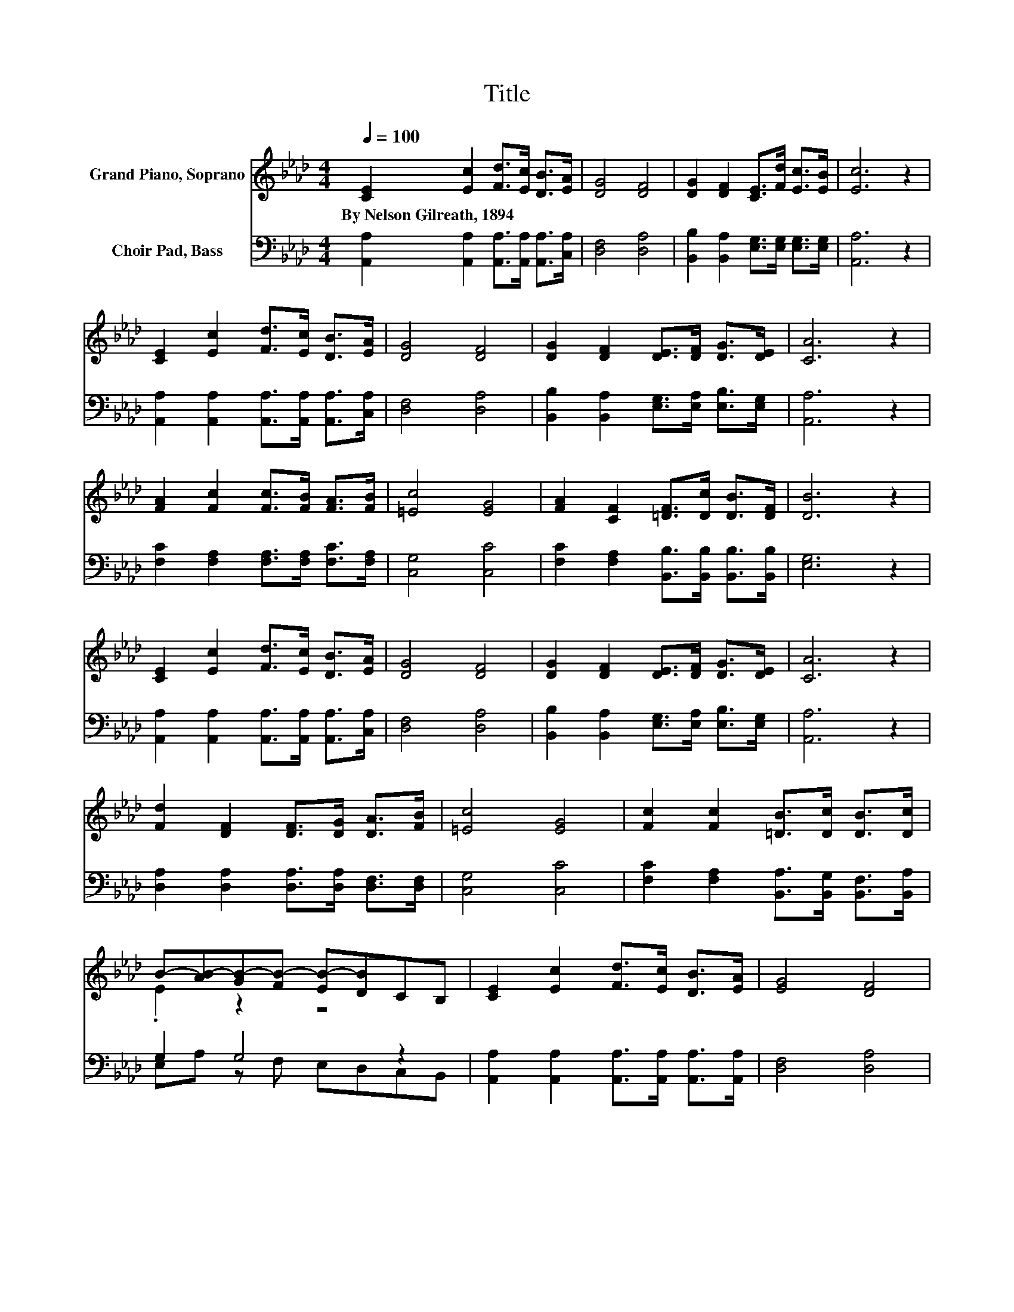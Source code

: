 X:1
T:Title
%%score ( 1 2 ) ( 3 4 )
L:1/8
Q:1/4=100
M:4/4
K:Ab
V:1 treble nm="Grand Piano, Soprano"
V:2 treble 
V:3 bass nm="Choir Pad, Bass"
V:4 bass 
V:1
 [CE]2 [Ec]2 [Fd]>[Ec] [DB]>[EA] | [DG]4 [DF]4 | [DG]2 [DF]2 [CE]>[Fd] [Ec]>[EB] | [Ec]6 z2 | %4
w: By~Nelson~Gilreath,~1894 * * * * *||||
 [CE]2 [Ec]2 [Fd]>[Ec] [DB]>[EA] | [DG]4 [DF]4 | [DG]2 [DF]2 [DE]>[DF] [DG]>[DE] | [CA]6 z2 | %8
w: ||||
 [FA]2 [Fc]2 [Fc]>[FB] [FA]>[FB] | [=Ec]4 [EG]4 | [FA]2 [CF]2 [=DF]>[Dc] [DB]>[DF] | [DB]6 z2 | %12
w: ||||
 [CE]2 [Ec]2 [Fd]>[Ec] [DB]>[EA] | [DG]4 [DF]4 | [DG]2 [DF]2 [DE]>[DF] [DG]>[DE] | [CA]6 z2 | %16
w: ||||
 [Fd]2 [DF]2 [DF]>[DG] [DA]>[FB] | [=Ec]4 [EG]4 | [Fc]2 [Fc]2 [=DB]>[Dc] [DB]>[Dc] | %19
w: |||
 B-[AB-][GB-][FB-] [EB-][DB]CB, | [CE]2 [Ec]2 [Fd]>[Ec] [DB]>[EA] | [EG]4 [DF]4 | %22
w: |||
 [DG]2 [DF]2 [DE]>[DF] [DG]>[DE] | [CA]8 |] %24
w: ||
V:2
 x8 | x8 | x8 | x8 | x8 | x8 | x8 | x8 | x8 | x8 | x8 | x8 | x8 | x8 | x8 | x8 | x8 | x8 | x8 | %19
 .E2 z2 z4 | x8 | x8 | x8 | x8 |] %24
V:3
 [A,,A,]2 [A,,A,]2 [A,,A,]>[A,,A,] [A,,A,]>[C,A,] | [D,F,]4 [D,A,]4 | %2
 [B,,B,]2 [B,,A,]2 [E,G,]>[E,G,] [E,G,]>[E,G,] | [A,,A,]6 z2 | %4
 [A,,A,]2 [A,,A,]2 [A,,A,]>[A,,A,] [A,,A,]>[C,A,] | [D,F,]4 [D,A,]4 | %6
 [B,,B,]2 [B,,A,]2 [E,G,]>[E,A,] [E,B,]>[E,G,] | [A,,A,]6 z2 | %8
 [F,C]2 [F,A,]2 [F,A,]>[F,A,] [F,C]>[F,A,] | [C,G,]4 [C,C]4 | %10
 [F,C]2 [F,A,]2 [B,,B,]>[B,,B,] [B,,B,]>[B,,B,] | [E,G,]6 z2 | %12
 [A,,A,]2 [A,,A,]2 [A,,A,]>[A,,A,] [A,,A,]>[C,A,] | [D,F,]4 [D,A,]4 | %14
 [B,,B,]2 [B,,A,]2 [E,G,]>[E,A,] [E,B,]>[E,G,] | [A,,A,]6 z2 | %16
 [D,A,]2 [D,A,]2 [D,A,]>[D,A,] [D,F,]>[D,F,] | [C,G,]4 [C,C]4 | %18
 [F,C]2 [F,A,]2 [B,,A,]>[B,,G,] [B,,F,]>[B,,A,] | G,2 G,4 z2 | %20
 [A,,A,]2 [A,,A,]2 [A,,A,]>[A,,A,] [A,,A,]>[A,,A,] | [D,F,]4 [D,A,]4 | %22
 [B,,B,]2 [B,,A,]2 [E,G,]>[E,A,] [E,B,]>[E,G,] | [A,,A,]8 |] %24
V:4
 x8 | x8 | x8 | x8 | x8 | x8 | x8 | x8 | x8 | x8 | x8 | x8 | x8 | x8 | x8 | x8 | x8 | x8 | x8 | %19
 E,A, z F, E,D,C,B,, | x8 | x8 | x8 | x8 |] %24

